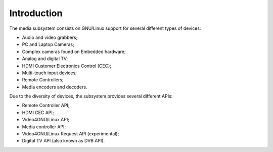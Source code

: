 .. SPDX-License-Identifier: GPL-2.0

============
Introduction
============

The media subsystem consists on GNU/Linux support for several different types
of devices:

- Audio and video grabbers;
- PC and Laptop Cameras;
- Complex cameras found on Embedded hardware;
- Analog and digital TV;
- HDMI Customer Electronics Control (CEC);
- Multi-touch input devices;
- Remote Controllers;
- Media encoders and decoders.

Due to the diversity of devices, the subsystem provides several different
APIs:

- Remote Controller API;
- HDMI CEC API;
- Video4GNU/Linux API;
- Media controller API;
- Video4GNU/Linux Request API (experimental);
- Digital TV API (also known as DVB API).
